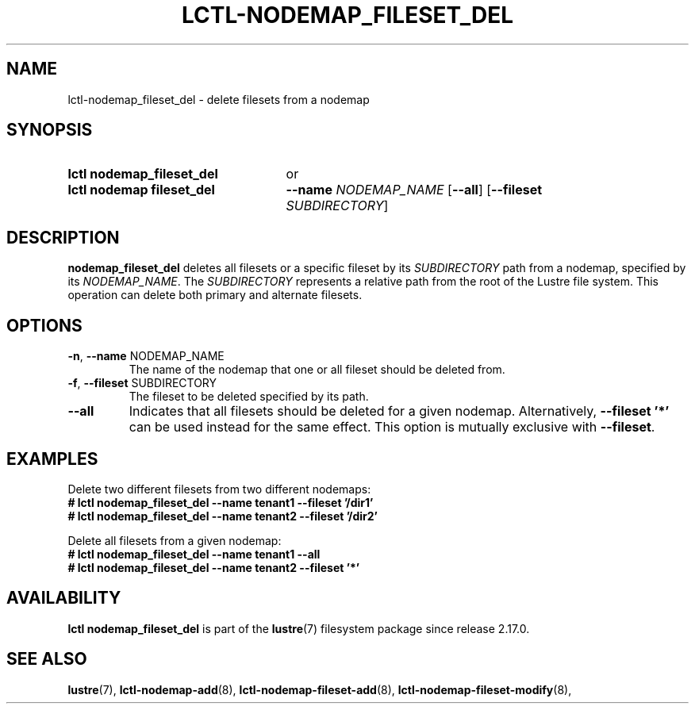 .TH LCTL-NODEMAP_FILESET_DEL 8 2025-06-23 Lustre "Lustre Configuration Utilities"
.SH NAME
lctl-nodemap_fileset_del \- delete filesets from a nodemap
.SH SYNOPSIS
.SY "lctl nodemap_fileset_del"
or
.SY "lctl nodemap fileset_del"
.BI --name " NODEMAP_NAME"
.RB [ --all ]
.RB [ --fileset
.IR "SUBDIRECTORY" ]
.YS
.SH DESCRIPTION
.B nodemap_fileset_del
deletes all filesets or a specific fileset by its
.I SUBDIRECTORY
path from a nodemap, specified by its
.IR NODEMAP_NAME .
The
.I SUBDIRECTORY
represents a relative path from the root of the Lustre file system. This
operation can delete both primary and alternate filesets.
.SH OPTIONS
.TP
.BR -n ", " --name " NODEMAP_NAME"
The name of the nodemap that one or all fileset should be deleted from.
.TP
.BR -f ", " --fileset " SUBDIRECTORY"
The fileset to be deleted specified by its path.
.TP
.BR --all
Indicates that all filesets should be deleted for a given nodemap.
Alternatively,
.B --fileset '*'
can be used instead for the same effect. This option is mutually exclusive with
.BR --fileset .
.SH EXAMPLES
Delete two different filesets from two different nodemaps:
.EX
.B # lctl nodemap_fileset_del --name tenant1 --fileset '/dir1'
.B # lctl nodemap_fileset_del --name tenant2 --fileset '/dir2'
.EE
.PP
Delete all filesets from a given nodemap:
.EX
.B # lctl nodemap_fileset_del --name tenant1 --all
.B # lctl nodemap_fileset_del --name tenant2 --fileset '*'
.EE
.SH AVAILABILITY
.B lctl nodemap_fileset_del
is part of the
.BR lustre (7)
filesystem package since release 2.17.0.
.\" Added in commit TODO
.SH SEE ALSO
.BR lustre (7),
.BR lctl-nodemap-add (8),
.BR lctl-nodemap-fileset-add (8),
.BR lctl-nodemap-fileset-modify (8),
